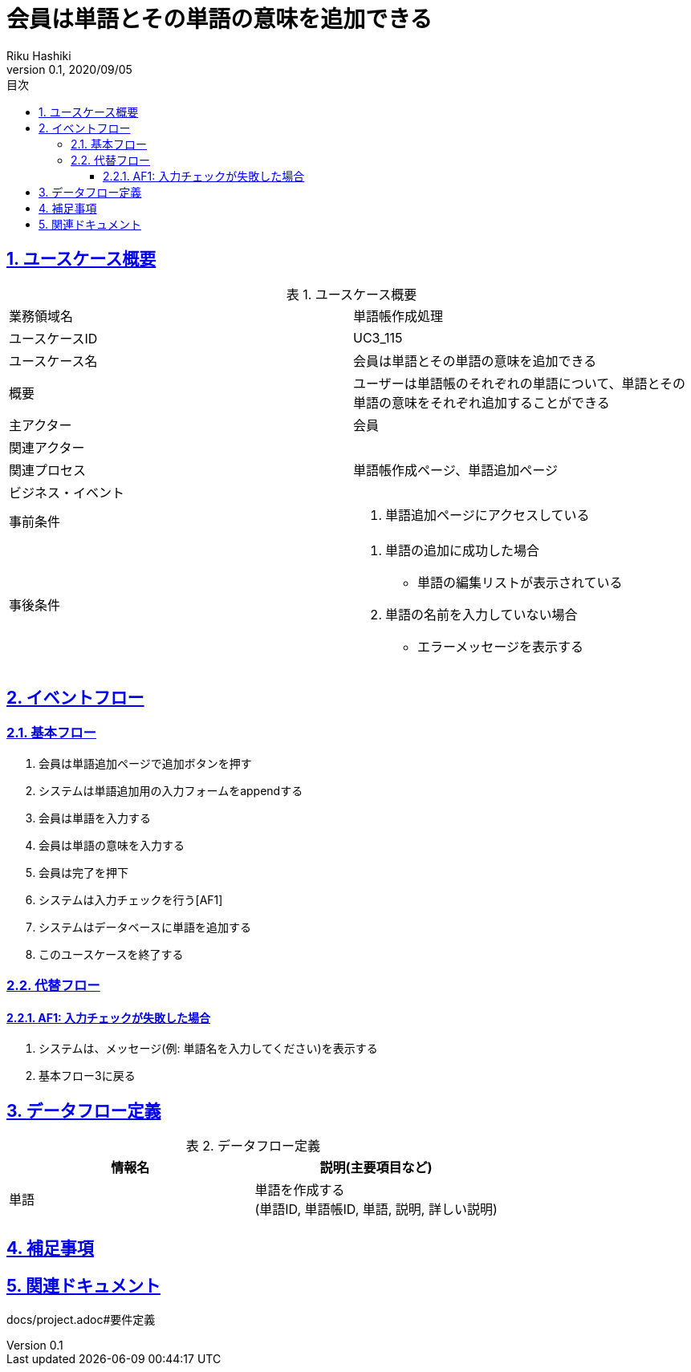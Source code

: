 :lang: ja
:doctype: book
:toc: left
:toclevels: 3
:toc-title: 目次
:sectnums:
:sectnumlevels: 4
:sectlinks:
:imagesdir: images
:icons: font
:source-highlighter: coderay
:example-caption: 例
:table-caption: 表
:figure-caption: 図
:docname: = 非会員は会員登録をする
:author: Riku Hashiki
:revnumber: 0.1
:revdate: 2020/09/05

= 会員は単語とその単語の意味を追加できる

== ユースケース概要

.ユースケース概要
|===

|業務領域名 |単語帳作成処理

|ユースケースID
|UC3_115

|ユースケース名
|会員は単語とその単語の意味を追加できる

|概要
|ユーザーは単語帳のそれぞれの単語について、単語とその単語の意味をそれぞれ追加することができる

|主アクター
|会員

|関連アクター
|

|関連プロセス
|単語帳作成ページ、単語追加ページ

|ビジネス・イベント
|

|事前条件
a|. 単語追加ページにアクセスしている

|事後条件
a|
. 単語の追加に成功した場合
    * 単語の編集リストが表示されている
. 単語の名前を入力していない場合
    * エラーメッセージを表示する
|===

== イベントフロー
=== 基本フロー
. 会員は単語追加ページで追加ボタンを押す
. システムは単語追加用の入力フォームをappendする
. 会員は単語を入力する
. 会員は単語の意味を入力する
. 会員は完了を押下
. システムは入力チェックを行う[AF1]
. システムはデータベースに単語を追加する
. このユースケースを終了する

=== 代替フロー
==== AF1: 入力チェックが失敗した場合
. システムは、メッセージ(例: 単語名を入力してください)を表示する
. 基本フロー3に戻る

== データフロー定義

.データフロー定義
[cols="2*", options="header"]
|===
|情報名
|説明(主要項目など)

|単語
a|単語を作成する +
(単語ID, 単語帳ID, 単語, 説明, 詳しい説明)
|===

== 補足事項

== 関連ドキュメント
docs/project.adoc#要件定義